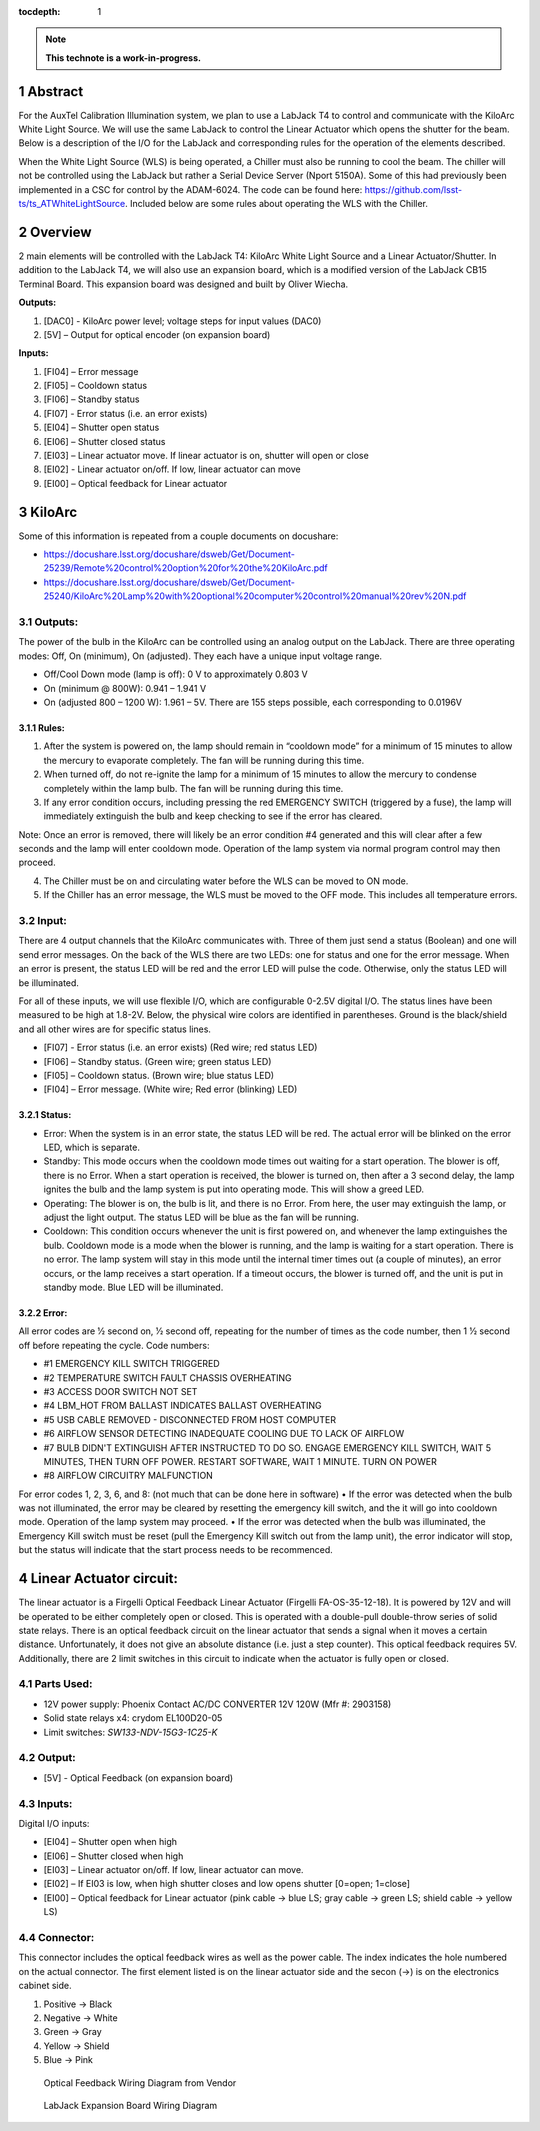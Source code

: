 :tocdepth: 1

.. sectnum::

.. Metadata such as the title, authors, and description are set in metadata.yaml

.. TODO: Delete the note below before merging new content to the main branch.

.. note::

   **This technote is a work-in-progress.**

Abstract
========

For the AuxTel Calibration Illumination system, we plan to use a LabJack T4 to control and communicate with the KiloArc White Light Source. We will use the same LabJack to control the Linear Actuator which opens the shutter for the beam. Below is a description of the I/O for the LabJack and corresponding rules for the operation of the elements described.

When the White Light Source (WLS) is being operated, a Chiller must also be running to cool the beam. The chiller will not be controlled using the LabJack but rather a Serial Device Server (Nport 5150A). Some of this had previously been implemented in a CSC for control by the ADAM-6024. The code can be found here: https://github.com/lsst-ts/ts_ATWhiteLightSource. Included below are some rules about operating the WLS with the Chiller. 


Overview
========
2 main elements will be controlled with the LabJack T4: KiloArc White Light Source and a Linear Actuator/Shutter. In addition to the LabJack T4, we will also use an expansion board, which is a modified version of the LabJack CB15 Terminal Board. This expansion board was designed and built by Oliver Wiecha.

**Outputs:**

1. [DAC0] - KiloArc power level; voltage steps for input values (DAC0)
2. [5V] – Output for optical encoder (on expansion board)

**Inputs:**

1. [FI04] – Error message 
2. [FI05] – Cooldown status
3. [FI06] – Standby status 
4. [FI07] -  Error status (i.e. an error exists)
5. [EI04] – Shutter open status
6. [EI06] – Shutter closed status
7. [EI03] – Linear actuator move. If linear actuator is on, shutter will open or close
8. [EI02] - Linear actuator on/off. If low, linear actuator can move
9. [EI00] – Optical feedback for Linear actuator


KiloArc
=======
Some of this information is repeated from a couple documents on docushare: 

•  https://docushare.lsst.org/docushare/dsweb/Get/Document-25239/Remote%20control%20option%20for%20the%20KiloArc.pdf
•  https://docushare.lsst.org/docushare/dsweb/Get/Document-25240/KiloArc%20Lamp%20with%20optional%20computer%20control%20manual%20rev%20N.pdf

Outputs:
--------
The power of the bulb in the KiloArc can be controlled using an analog output on the LabJack. There are three operating modes: Off, On (minimum), On (adjusted). They each have a unique input voltage range.

•  Off/Cool Down mode (lamp is off): 0 V to approximately 0.803 V
•  On (minimum @ 800W): 0.941 – 1.941 V
•  On (adjusted 800 – 1200 W): 1.961 – 5V. There are 155 steps possible, each corresponding to 0.0196V

Rules:
^^^^^^

1. After the system is powered on, the lamp should remain in “cooldown mode” for a minimum of 15 minutes to allow the mercury to evaporate completely. The fan will be running during this time.
2. When turned off, do not re-ignite the lamp for a minimum of 15 minutes to allow the mercury to condense completely within the lamp bulb. The fan will be running during this time.
3. If any error condition occurs, including pressing the red EMERGENCY SWITCH (triggered by a fuse), the lamp will immediately extinguish the bulb and keep checking to see if the error has cleared. 

Note: Once an error is removed, there will likely be an error condition #4 generated and this will clear after a few seconds and the lamp will enter cooldown mode. Operation of the lamp system via normal program control may then proceed. 

4. The Chiller must be on and circulating water before the WLS can be moved to ON mode.
5. If the Chiller has an error message, the WLS must be moved to the OFF mode. This includes all temperature errors.


Input:
------
There are 4 output channels that the KiloArc communicates with. Three of them just send a status (Boolean) and one will send error messages. On the back of the WLS there are two LEDs: one for status and one for the error message. When an error is present, the status LED will be red and the error LED will pulse the code. Otherwise, only the status LED will be illuminated. 

For all of these inputs, we will use flexible I/O, which are configurable 0-2.5V digital I/O. The status lines have been measured to be high at 1.8-2V. Below, the physical wire colors are identified in parentheses. Ground is the black/shield and all other wires are for specific status lines.

•  [FI07] - Error status (i.e. an error exists) (Red wire; red status LED)
•  [FI06] – Standby status. (Green wire; green status LED)
•  [FI05] – Cooldown status. (Brown wire; blue status LED)
•  [FI04] – Error message. (White wire; Red error (blinking) LED)


Status: 
^^^^^^^

•  Error: When the system is in an error state, the status LED will be red. The actual error will be blinked on the error LED, which is separate.
•  Standby: This mode occurs when the cooldown mode times out waiting for a start operation. The blower is off, there is no Error. When a start operation is received, the blower is turned on, then after a 3 second delay, the lamp ignites the bulb and the lamp system is put into operating mode. This will show a greed LED.
•  Operating: The blower is on, the bulb is lit, and there is no Error. From here, the user may extinguish the lamp, or adjust the light output. The status LED will be blue as the fan will be running.
•  Cooldown: This condition occurs whenever the unit is first powered on, and whenever the lamp extinguishes the bulb. Cooldown mode is a mode when the blower is running, and the lamp is waiting for a start operation. There is no error. The lamp system will stay in this mode until the internal timer times out (a couple of minutes), an error occurs, or the lamp receives a start operation. If a timeout occurs, the blower is turned off, and the unit is put in standby mode. Blue LED will be illuminated.

Error:
^^^^^^
All error codes are 1⁄2 second on, 1⁄2 second off, repeating for the number of times as the code number, then 1 1⁄2 second off before repeating the cycle. 
Code numbers: 

- #1 EMERGENCY KILL SWITCH TRIGGERED
- #2 TEMPERATURE SWITCH FAULT CHASSIS OVERHEATING
- #3 ACCESS DOOR SWITCH NOT SET
- #4 LBM_HOT FROM BALLAST INDICATES BALLAST OVERHEATING
- #5 USB CABLE REMOVED - DISCONNECTED FROM HOST COMPUTER
- #6 AIRFLOW SENSOR DETECTING INADEQUATE COOLING DUE TO LACK OF AIRFLOW
- #7 BULB DIDN'T EXTINGUISH AFTER INSTRUCTED TO DO SO. ENGAGE EMERGENCY KILL SWITCH, WAIT 5 MINUTES, THEN TURN OFF POWER. RESTART SOFTWARE, WAIT 1 MINUTE. TURN ON POWER
- #8 AIRFLOW CIRCUITRY MALFUNCTION 

For error codes 1, 2, 3, 6, and 8: (not much that can be done here in software)
•  If the error was detected when the bulb was not illuminated, the error may be cleared by resetting the emergency kill switch, and the it will go into cooldown mode. Operation of the lamp system may proceed.
•  If the error was detected when the bulb was illuminated, the Emergency Kill switch must be reset (pull the Emergency Kill switch out from the lamp unit), the error indicator will stop, but the status will indicate that the start process needs to be recommenced. 



Linear Actuator circuit:
========================
The linear actuator is a Firgelli Optical Feedback Linear Actuator (Firgelli FA-OS-35-12-18). It is powered by 12V and will be operated to be either completely open or closed. This is operated with a double-pull double-throw series of solid state relays. 
There is an optical feedback circuit on the linear actuator that sends a signal when it moves a certain distance. Unfortunately, it does not give an absolute distance (i.e. just a step counter). This optical feedback requires 5V. 
Additionally, there are 2 limit switches in this circuit to indicate when the actuator is fully open or closed.

Parts Used:
-----------

•  12V power supply: Phoenix Contact AC/DC CONVERTER 12V 120W (Mfr #: 2903158)
•  Solid state relays x4: crydom EL100D20-05
•  Limit switches: `SW133-ND‎‎V-15G3-1C25-K‎`

Output:
-------

•  [5V] - Optical Feedback (on expansion board)

Inputs:
-------
Digital I/O inputs:

•  [EI04] – Shutter open when high
•  [EI06] – Shutter closed when high
•  [EI03] – Linear actuator on/off. If low, linear actuator can move.
•  [EI02] – If EI03 is low, when high shutter closes and low opens shutter [0=open; 1=close]
•  [EI00] – Optical feedback for Linear actuator (pink cable -> blue LS; gray cable -> green LS; shield cable -> yellow LS)
 
Connector:
----------
This connector includes the optical feedback wires as well as the power cable. The index indicates the hole numbered on the actual connector. The first element listed is on the linear actuator side and the secon (->) is on the electronics cabinet side.

1. Positive -> Black
2. Negative -> White
3. Green -> Gray
4. Yellow -> Shield
5. Blue -> Pink

.. figure:: /_static/optical_feedback_wiring.png
   :name: optical_feedback_wiring_diagram
   :target: ../_images/optical_feedback_wiring.png
   :alt: opt_feedback

   Optical Feedback Wiring Diagram from Vendor


.. figure:: /_static/exp_board_wiring.png
   :name: expansion_board_wiring_diagram
   :target: ../_images/exp_board_wiring.png
   :alt: exp_board

   LabJack Expansion Board Wiring Diagram





